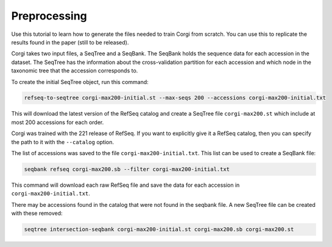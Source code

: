 =============
Preprocessing
=============

Use this tutorial to learn how to generate the files needed to train Corgi from scratch. 
You can use this to replicate the results found in the paper (still to be released).

Corgi takes two input files, a SeqTree and a SeqBank. 
The SeqBank holds the sequence data for each accession in the dataset. 
The SeqTree has the information about the cross-validation partition for each accession and which node in the taxonomic tree that the accession corresponds to.

To create the initial SeqTree object, run this command:

.. code-block:: bash

    refseq-to-seqtree corgi-max200-initial.st --max-seqs 200 --accessions corgi-max200-initial.txt

This will download the latest version of the RefSeq catalog and create a SeqTree file ``corgi-max200.st`` which include at most 200 accessions for each order. 

Corgi was trained with the 221 release of RefSeq. If you want to explicitly give it a RefSeq catalog, then you can specify the path to it with the ``--catalog`` option. 

The list of accessions was saved to the file ``corgi-max200-initial.txt``. This list can be used to create a SeqBank file:

.. code-block:: bash

    seqbank refseq corgi-max200.sb --filter corgi-max200-initial.txt

This command will download each raw RefSeq file and save the data for each accession in ``corgi-max200-initial.txt``.

There may be accessions found in the catalog that were not found in the seqbank file. A new SeqTree file can be created with these removed:

.. code-block:: bash

    seqtree intersection-seqbank corgi-max200-initial.st corgi-max200.sb corgi-max200.st

